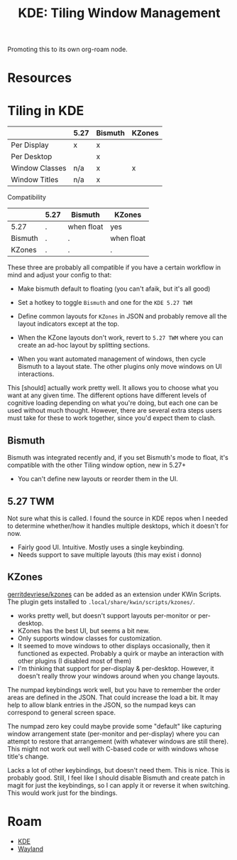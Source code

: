 :PROPERTIES:
:ID:       55ff2a7e-4b61-448a-9b1a-695319a04d17
:END:
#+TITLE: KDE: Tiling Window Management
#+CATEGORY: slips
#+TAGS:

Promoting this to its own org-roam node.

* Resources


* Tiling in KDE

|----------------+------+---------+--------|
|                | 5.27 | Bismuth | KZones |
|----------------+------+---------+--------|
| Per Display    | x    | x       |        |
| Per Desktop    |      | x       |        |
|----------------+------+---------+--------|
| Window Classes | n/a  | x       | x      |
| Window Titles  | n/a  | x       |        |
|----------------+------+---------+--------|

Compatibility

|---------+------+------------+------------|
|         | 5.27 | Bismuth    | KZones     |
|---------+------+------------+------------|
| 5.27    | .    | when float | yes        |
| Bismuth | .    | .          | when float |
| KZones  | .    | .          | .          |
|---------+------+------------+------------|

These three are probably all compatible if you have a certain workflow in
mind and adjust your config to that:

+ Make bismuth default to floating (you can't afaik, but it's all good)
+ Set a hotkey to toggle =Bismuth= and one for the =KDE 5.27 TWM=
+ Define common layouts for =KZones= in JSON and probably remove all the layout
  indicators except at the top.

+ When the KZone layouts don't work, revert to =5.27 TWM= where you can create
  an ad-hoc layout by splitting sections.
+ When you want automated management of windows, then cycle Bismuth to a layout
  state. The other plugins only move windows on UI interactions.

This [should] actually work pretty well. It allows you to choose what you want
at any given time. The different options have different levels of cognitive
loading depending on what you're doing, but each one can be used without much
thought. However, there are several extra steps users must take for these to
work together, since you'd expect them to clash.

** Bismuth

Bismuth was integrated recently and, if you set Bismuth's mode to float, it's
compatible with the other Tiling window option, new in 5.27+

+ You can't define new layouts or reorder them in the UI.

** 5.27 TWM

Not sure what this is called. I found the source in KDE repos when I needed to
determine whether/how it handles multiple desktops, which it doesn't for now.

+ Fairly good UI. Intuitive. Mostly uses a single keybinding.
+ Needs support to save multiple layouts (this may exist i donno)

** KZones

[[github:gerritdevriese/kzones][gerritdevriese/kzones]] can be added as an extension under KWin Scripts. The
plugin gets installed to =.local/share/kwin/scripts/kzones/=.

+ works pretty well, but doesn't support layouts per-monitor or per-desktop.
+ KZones has the best UI, but seems a bit new.
+ Only supports window classes for customization.
+ It seemed to move windows to other displays occasionally, then it functioned
  as expected. Probably a quirk or maybe an interaction with other plugins (I
  disabled most of them)
+ I'm thinking that support for per-display & per-desktop. However, it doesn't
  really throw your windows around when you change layouts.

The numpad keybindings work well, but you have to remember the order areas are
defined in the JSON. That could increase the load a bit. It may help to allow
blank entries in the JSON, so the numpad keys can correspond to general screen
space.

The numpad zero key could maybe provide some "default" like capturing window
arrangement state (per-monitor and per-display) where you can attempt to restore
that arrangement (with whatever windows are still there). This might not work
out well with C-based code or with windows whose title's change.

Lacks a lot of other keybindings, but doesn't need them. This is nice. This is
probably good. Still, I feel like I should disable Bismuth and create patch in
magit for just the keybindings, so I can apply it or reverse it when
switching. This would work just for the bindings.

* Roam
+ [[id:39e14ffe-75c9-49e6-b852-6c492c4ee3e0][KDE]]
+ [[id:f92bb944-0269-47d4-b07c-2bd683e936f2][Wayland]]
